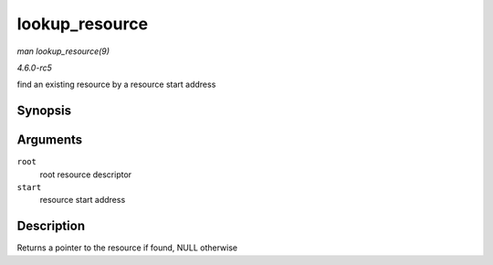 .. -*- coding: utf-8; mode: rst -*-

.. _API-lookup-resource:

===============
lookup_resource
===============

*man lookup_resource(9)*

*4.6.0-rc5*

find an existing resource by a resource start address


Synopsis
========

.. c:function:: struct resource * lookup_resource( struct resource * root, resource_size_t start )

Arguments
=========

``root``
    root resource descriptor

``start``
    resource start address


Description
===========

Returns a pointer to the resource if found, NULL otherwise


.. ------------------------------------------------------------------------------
.. This file was automatically converted from DocBook-XML with the dbxml
.. library (https://github.com/return42/sphkerneldoc). The origin XML comes
.. from the linux kernel, refer to:
..
.. * https://github.com/torvalds/linux/tree/master/Documentation/DocBook
.. ------------------------------------------------------------------------------
